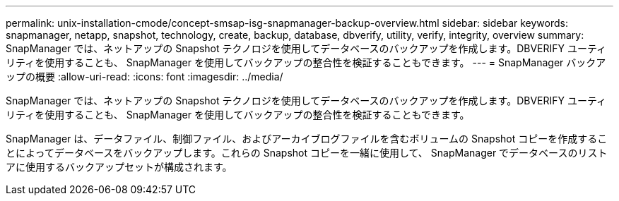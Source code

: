 ---
permalink: unix-installation-cmode/concept-smsap-isg-snapmanager-backup-overview.html 
sidebar: sidebar 
keywords: snapmanager, netapp, snapshot, technology, create, backup, database, dbverify, utility, verify, integrity, overview 
summary: SnapManager では、ネットアップの Snapshot テクノロジを使用してデータベースのバックアップを作成します。DBVERIFY ユーティリティを使用することも、 SnapManager を使用してバックアップの整合性を検証することもできます。 
---
= SnapManager バックアップの概要
:allow-uri-read: 
:icons: font
:imagesdir: ../media/


[role="lead"]
SnapManager では、ネットアップの Snapshot テクノロジを使用してデータベースのバックアップを作成します。DBVERIFY ユーティリティを使用することも、 SnapManager を使用してバックアップの整合性を検証することもできます。

SnapManager は、データファイル、制御ファイル、およびアーカイブログファイルを含むボリュームの Snapshot コピーを作成することによってデータベースをバックアップします。これらの Snapshot コピーを一緒に使用して、 SnapManager でデータベースのリストアに使用するバックアップセットが構成されます。
